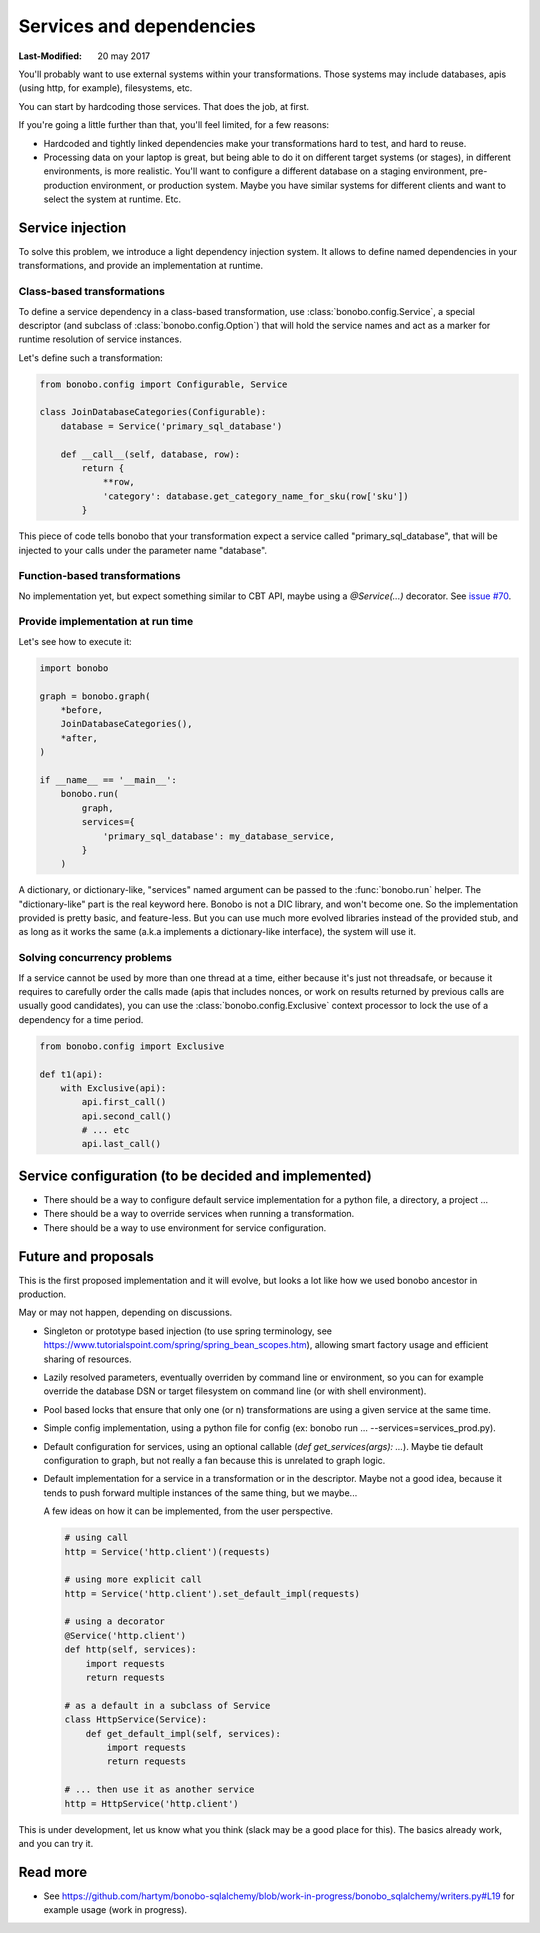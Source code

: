 Services and dependencies
=========================

:Last-Modified: 20 may 2017

You'll probably want to use external systems within your transformations. Those systems may include databases, apis
(using http, for example), filesystems, etc.

You can start by hardcoding those services. That does the job, at first.

If you're going a little further than that, you'll feel limited, for a few reasons:

* Hardcoded and tightly linked dependencies make your transformations hard to test, and hard to reuse.
* Processing data on your laptop is great, but being able to do it on different target systems (or stages), in different
  environments, is more realistic. You'll want to configure a different database on a staging environment,
  pre-production environment, or production system. Maybe you have similar systems for different clients and want to select
  the system at runtime. Etc.

Service injection
:::::::::::::::::

To solve this problem, we introduce a light dependency injection system. It allows to define named dependencies in
your transformations, and provide an implementation at runtime.

Class-based transformations
---------------------------

To define a service dependency in a class-based transformation, use :class:`bonobo.config.Service`, a special
descriptor (and subclass of :class:`bonobo.config.Option`) that will hold the service names and act as a marker
for runtime resolution of service instances.

Let's define such a transformation:

.. code-block:: python

    from bonobo.config import Configurable, Service

    class JoinDatabaseCategories(Configurable):
        database = Service('primary_sql_database')

        def __call__(self, database, row):
            return {
                **row,
                'category': database.get_category_name_for_sku(row['sku'])
            }

This piece of code tells bonobo that your transformation expect a service called "primary_sql_database", that will be
injected to your calls under the parameter name "database".

Function-based transformations
------------------------------

No implementation yet, but expect something similar to CBT API, maybe using a `@Service(...)` decorator. See
`issue #70 <https://github.com/python-bonobo/bonobo/issues/70>`_.

Provide implementation at run time
----------------------------------

Let's see how to execute it:

.. code-block:: python

    import bonobo

    graph = bonobo.graph(
        *before,
        JoinDatabaseCategories(),
        *after,
    )
    
    if __name__ == '__main__':
        bonobo.run(
            graph,
            services={
                'primary_sql_database': my_database_service,
            }
        )
    
A dictionary, or dictionary-like, "services" named argument can be passed to the :func:`bonobo.run` helper. The
"dictionary-like" part is the real keyword here. Bonobo is not a DIC library, and won't become one. So the implementation
provided is pretty basic, and feature-less. But you can use much more evolved libraries instead of the provided
stub, and as long as it works the same (a.k.a implements a dictionary-like interface), the system will use it.

Solving concurrency problems
----------------------------

If a service cannot be used by more than one thread at a time, either because it's just not threadsafe, or because
it requires to carefully order the calls made (apis that includes nonces, or work on results returned by previous
calls are usually good candidates), you can use the :class:`bonobo.config.Exclusive` context processor to lock the
use of a dependency for a time period.

.. code-block:: python

    from bonobo.config import Exclusive

    def t1(api):
        with Exclusive(api):
            api.first_call()
            api.second_call()
            # ... etc
            api.last_call()


Service configuration (to be decided and implemented)
:::::::::::::::::::::::::::::::::::::::::::::::::::::

* There should be a way to configure default service implementation for a python file, a directory, a project ...
* There should be a way to override services when running a transformation.
* There should be a way to use environment for service configuration.

Future and proposals
::::::::::::::::::::

This is the first proposed implementation and it will evolve, but looks a lot like how we used bonobo ancestor in
production.

May or may not happen, depending on discussions.

* Singleton or prototype based injection (to use spring terminology, see
  https://www.tutorialspoint.com/spring/spring_bean_scopes.htm), allowing smart factory usage and efficient sharing of
  resources.
* Lazily resolved parameters, eventually overriden by command line or environment, so you can for example override the
  database DSN or target filesystem on command line (or with shell environment).
* Pool based locks that ensure that only one (or n) transformations are using a given service at the same time.
* Simple config implementation, using a python file for config (ex: bonobo run ... --services=services_prod.py).
* Default configuration for services, using an optional callable (`def get_services(args): ...`). Maybe tie default
  configuration to graph, but not really a fan because this is unrelated to graph logic.
* Default implementation for a service in a transformation or in the descriptor. Maybe not a good idea, because it
  tends to push forward multiple instances of the same thing, but we maybe...
  
  A few ideas on how it can be implemented, from the user perspective.
  
  .. code-block:: python
  
      # using call
      http = Service('http.client')(requests)
      
      # using more explicit call
      http = Service('http.client').set_default_impl(requests)
      
      # using a decorator
      @Service('http.client')
      def http(self, services):
          import requests
          return requests
      
      # as a default in a subclass of Service
      class HttpService(Service):
          def get_default_impl(self, services):
              import requests
              return requests
              
      # ... then use it as another service
      http = HttpService('http.client')
      

This is under development, let us know what you think (slack may be a good place for this).
The basics already work, and you can try it.


Read more
:::::::::

* See https://github.com/hartym/bonobo-sqlalchemy/blob/work-in-progress/bonobo_sqlalchemy/writers.py#L19 for example usage (work in progress).
